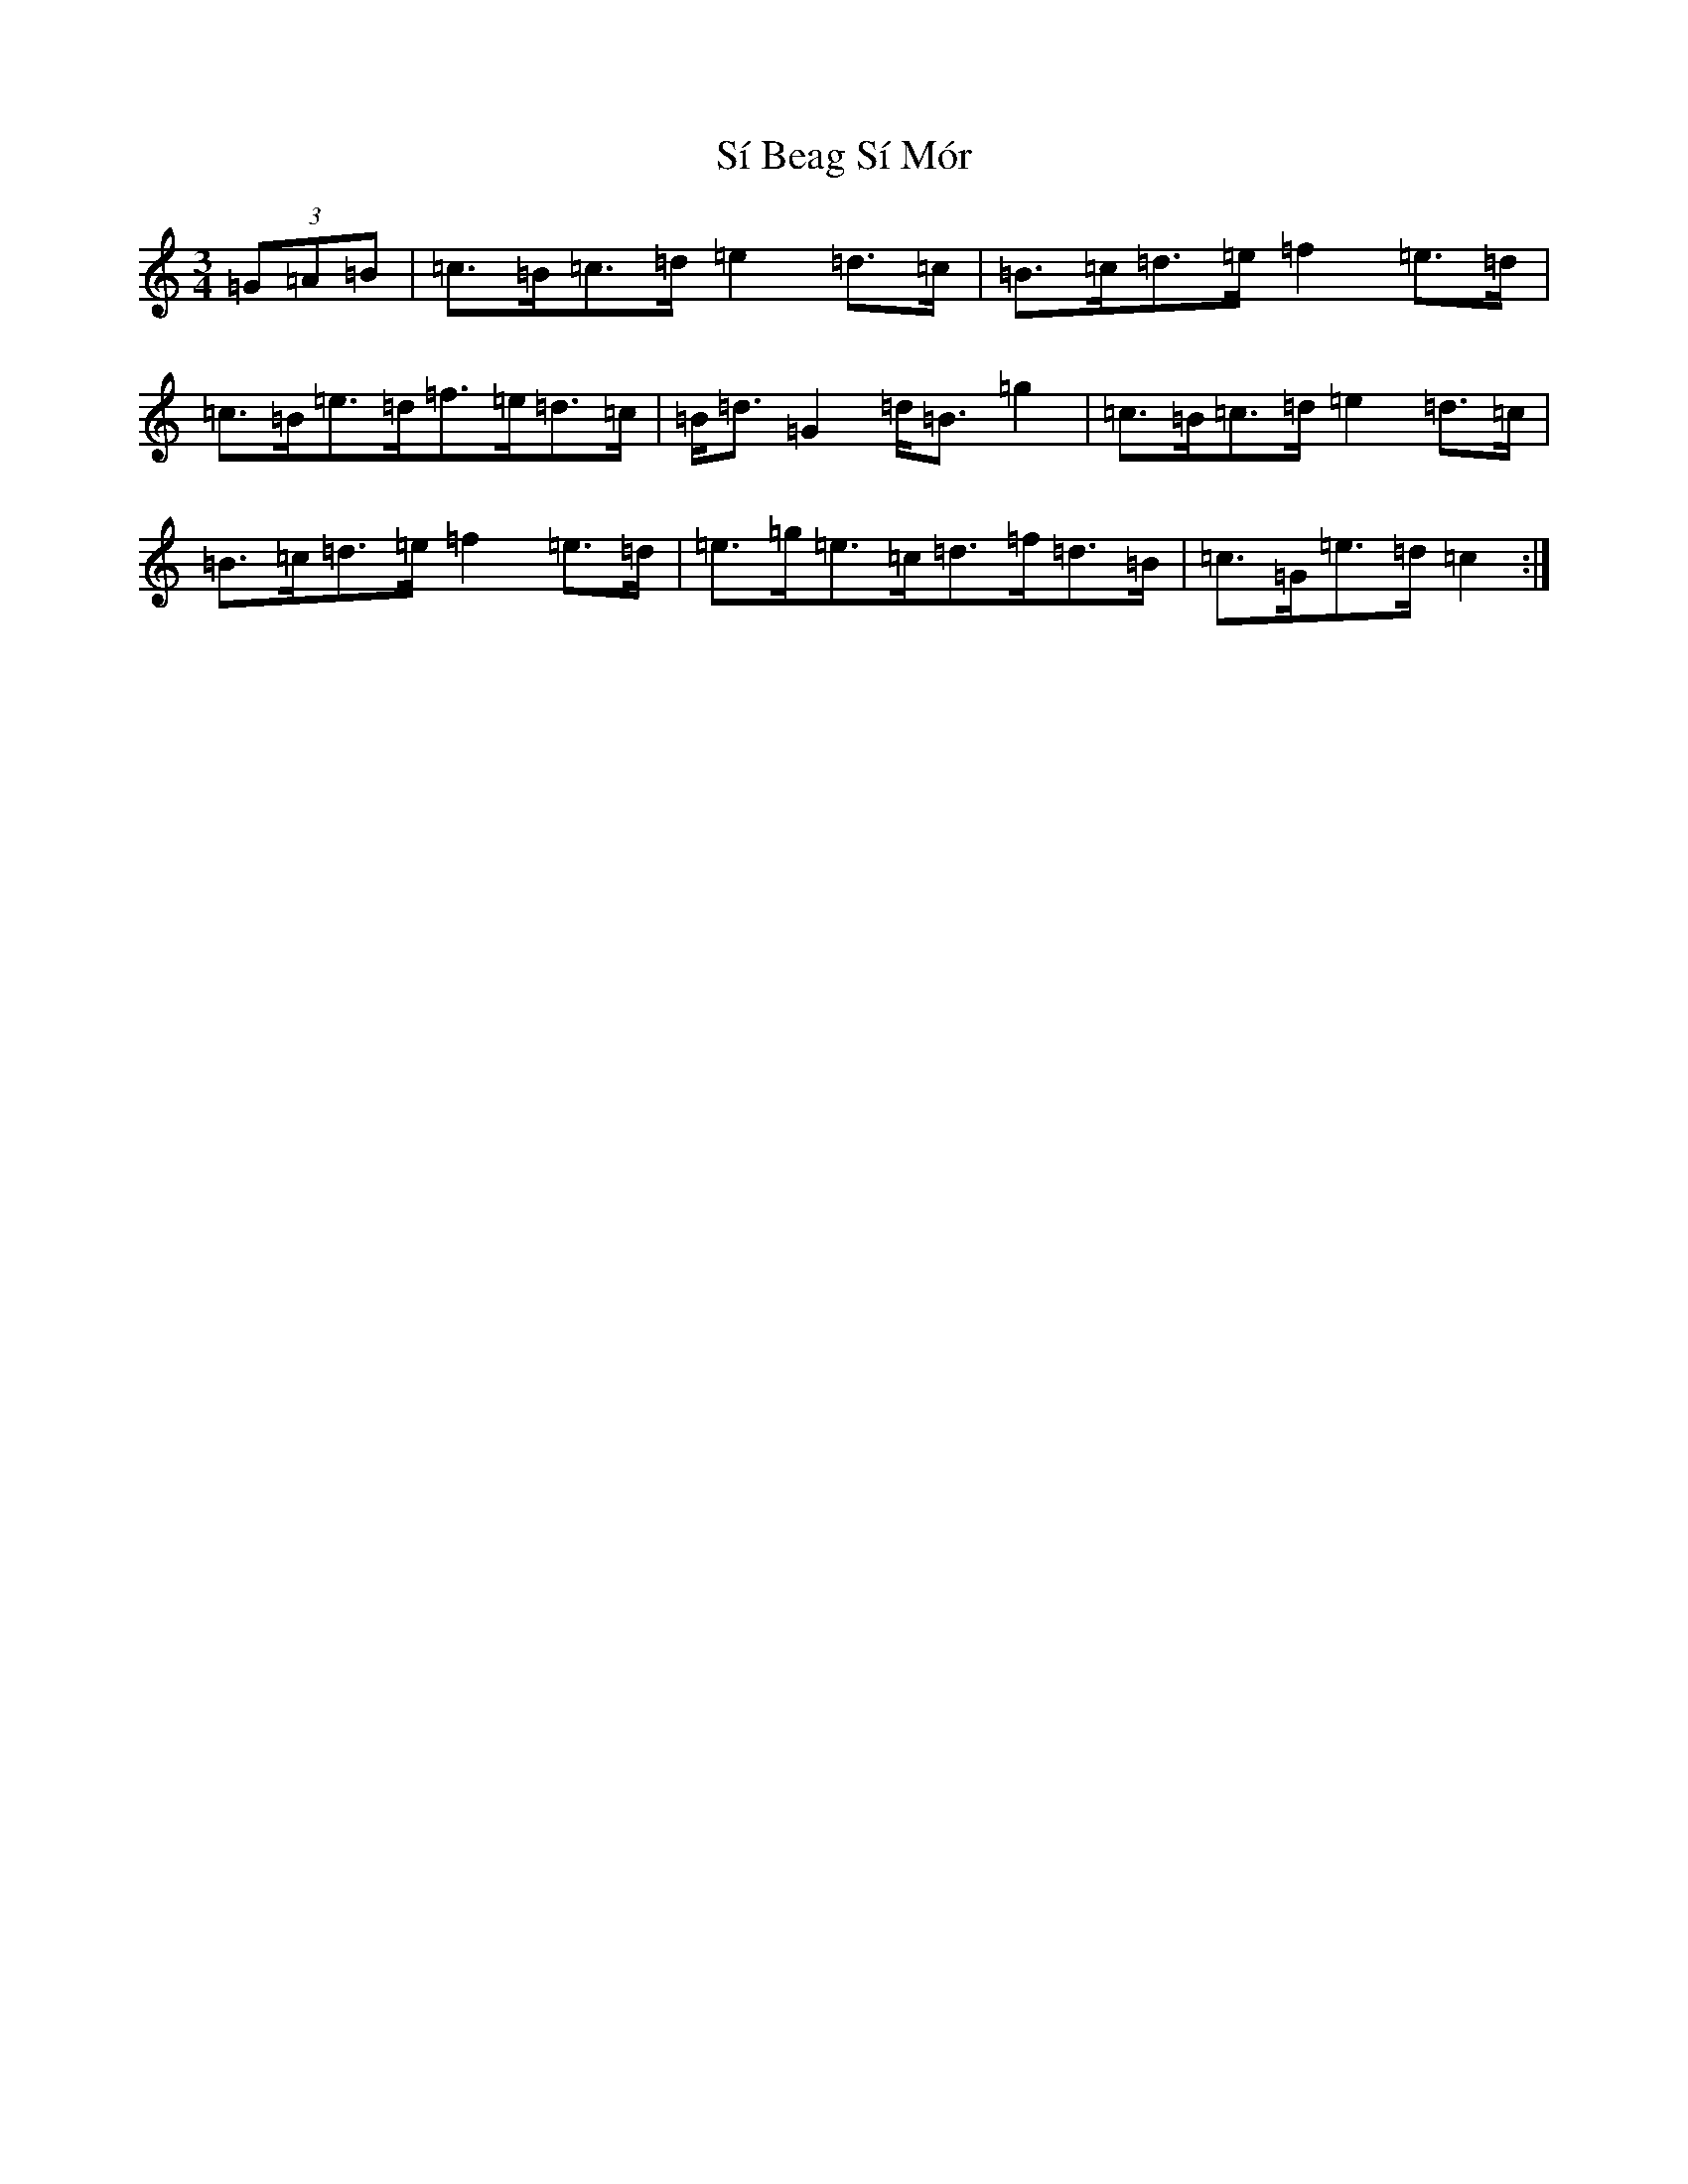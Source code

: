 X: 20048
T: Sí Beag Sí Mór
S: https://thesession.org/tunes/449#setting13325
Z: D Major
R: waltz
M: 3/4
L: 1/8
K: C Major
(3=G=A=B|=c>=B=c>=d=e2=d>=c|=B>=c=d>=e=f2=e>=d|=c>=B=e>=d=f>=e=d>=c|=B<=d=G2=d<=B=g2|=c>=B=c>=d=e2=d>=c|=B>=c=d>=e=f2=e>=d|=e>=g=e>=c=d>=f=d>=B|=c>=G=e>=d=c2:|